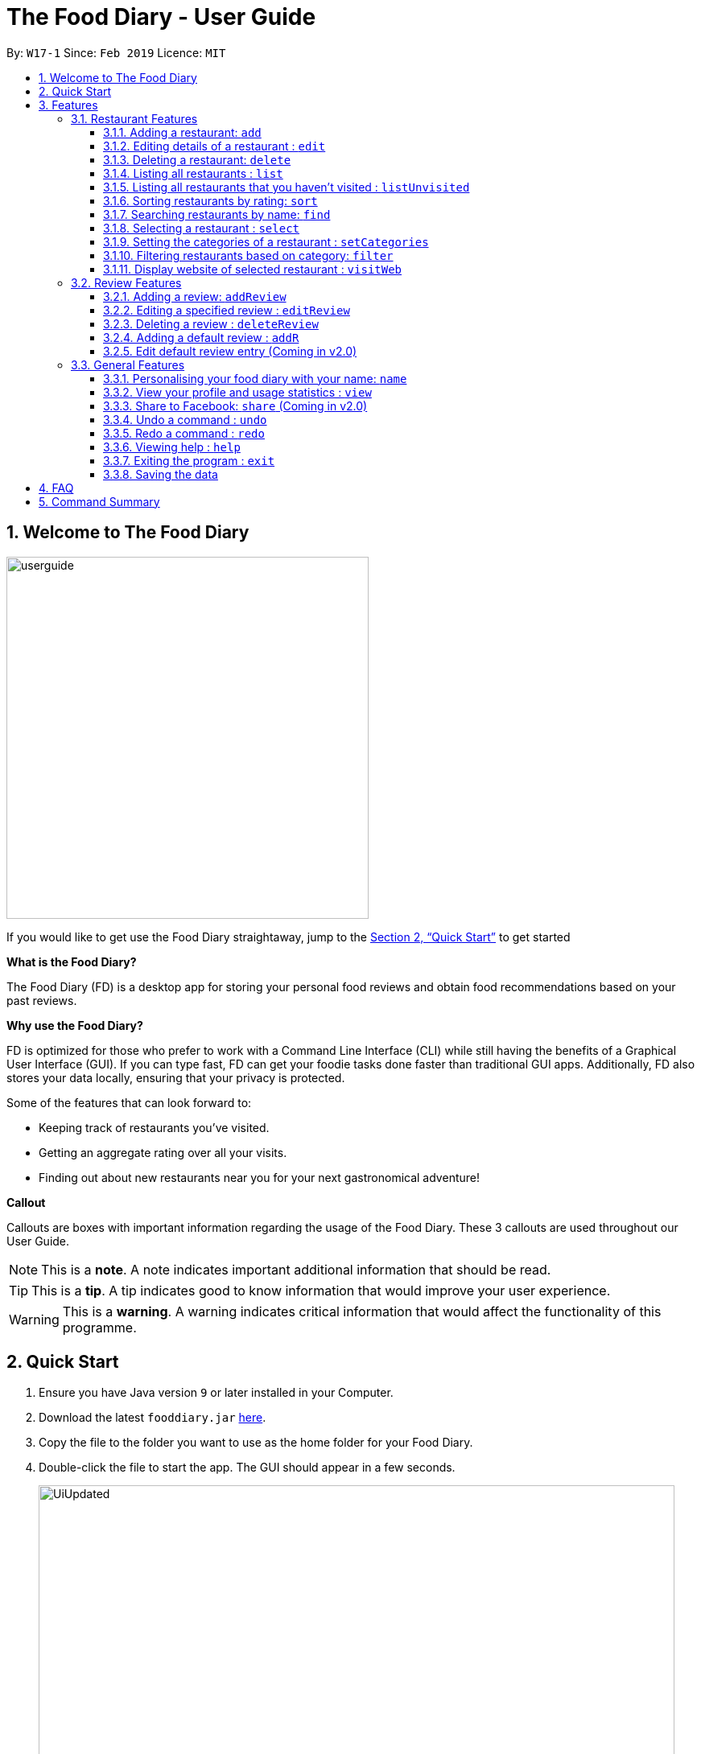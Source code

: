 = The Food Diary - User Guide
:site-section: UserGuide
:toc:
:toclevels: 4
:toc-title:
:toc-placement: preamble
:sectnums:
:imagesDir: images
:stylesDir: stylesheets
:xrefstyle: full
:experimental:
ifdef::env-github[]
:tip-caption: :bulb:
:note-caption: :information_source:
:warning-caption: :warning:
endif::[]
:repoURL: https://github.com/cs2103-ay1819s2-w17-1/main

By: `W17-1`      Since: `Feb 2019`      Licence: `MIT`

// tag::introductionUG[]
== Welcome to The Food Diary

image::userguide.png[float=right, width="450"]
If you would like to get use the Food Diary straightaway, jump to the <<Quick Start>> to get started

**What is the Food Diary? **

The Food Diary (FD) is a desktop app for storing your personal food reviews and obtain food recommendations based on your past reviews.

**Why use the Food Diary? **

FD is optimized for those who prefer to work with a Command Line Interface (CLI) while still having the benefits of a Graphical User Interface (GUI). If you can type fast, FD can get your foodie tasks done faster than traditional GUI apps.
Additionally, FD also stores your data locally, ensuring that your privacy is protected.

Some of the features that can look forward to:

* Keeping track of restaurants you've visited.
* Getting an aggregate rating over all your visits.
* Finding out about new restaurants near you for your next gastronomical adventure!


*Callout*

Callouts are boxes with important information regarding the usage of the Food Diary. These 3 callouts are used throughout our User Guide.
[NOTE]
This is a *note*. A note indicates important additional information that should be read.

[TIP]
This is a *tip*. A tip indicates good to know information that would improve your user experience.

[WARNING]
This is a *warning*. A warning indicates critical information that would affect the functionality of this programme.
// end::introductionUG[]

== Quick Start

.  Ensure you have Java version `9` or later installed in your Computer.
.  Download the latest `fooddiary.jar` link:{repoURL}/releases[here].
.  Copy the file to the folder you want to use as the home folder for your Food Diary.
.  Double-click the file to start the app. The GUI should appear in a few seconds.
+
image::UiUpdated.png[width="790"]
+
.  Type the command in the command box and press kbd:[Enter] to execute it. +
e.g. typing *`help`* and pressing kbd:[Enter] will open the help window.
.  Some example commands you can try:

* *`list`* : lists all restaurants
* *`addReview 1 rr/4 re/delicious`* : adds a review to the 1st restaurant in the list, Astons, with rating 4 with the comment "delicious"
* *`delete 3`* : deletes the 3rd restaurant shown in the list
* *`exit`* : exits the app

.  Refer to <<Features>> for details of each command.

[[Features]]
== Features

====
*Command Format*

* Words in `UPPER_CASE` are the parameters to be supplied by the user e.g. in `add n/NAME`, `NAME` is a parameter which can be used as `add n/Burger King`.
* Items in square brackets are optional. e.g. in `add n/NAME a/ADDRESS po/POSTAL CODE [p/PHONE] [e/EMAIL] [t/TAG]…​ [w/WEBLINK] [o/OPENING_HOURS]`, `PHONE`, `EMAIL`, `TAG`, `WEBLINK` and `OPENING_HOURS` are optional.
* Items with `…`​ after them can be used multiple times including zero times e.g. `[t/TAG]...` can be used as `{nbsp}` (i.e. 0 times), `t/friend`, `t/friend t/family` etc.
* Parameters can be in any order e.g. if the command specifies `re/ENTRY rr/RATING`, `rr/RATING re/ENTRY` is also acceptable.
====

=== Restaurant Features

// tag::addedit[]
==== Adding a restaurant: `add`

You can add a restaurant that is not found in the current list of restaurants. +
Format: `add n/NAME a/ADDRESS po/POSTAL CODE [p/PHONE] [e/EMAIL] [t/TAG]... [w/WEBLINK] [o/OPENING_HOURS]`

****
* To add a restaurant, the minimal information you need to have is its name, address and postal code.
* A restaurant can have any number of tags (including 0).
* A restaurant can have a phone number, email, weblink and opening hours or none.
****

Examples:

* `add n/Astons a/Blk 30 Geylang Street 29, #06-40 po/267951 p/66123024 e/astons@dummy.com w/astons.com.sg o/1000 to 2300`
* `add n/Bangkok Jam p/65272758 e/bangkokjam@example.com a/Blk 30 Lorong 3 Serangoon Gardens, #07-18 po/018956 t/Spicy`
* `add n/KFC a/Bukit Panjang Plaza po/670111`

[NOTE]
====
When you are adding in the Weblink, the Food Diary will check whether the Weblink is valid for you. You need to have internet connection, else
the Food Diary will proceed to add the restaurant without the Weblink.
====

image:NoInternetAdd.PNG[width=640]

_Image 1.1 When there is no internet connection, adding a restaurant with weblink will display this result_

==== Editing details of a restaurant  : `edit`

You can edit the details of a restaurant identified by the index number used in the list. +
Format: `edit INDEX [n/NAME] [p/PHONE] [e/EMAIL] [a/ADDRESS] [po/POSTAL] [t/TAG]... [w/WEBLINK] [o/OPENING HOURS]`

****
* The index refers to the index number shown in the displayed restaurants list.
* The index *must be a positive integer* `1, 2, 3, ...`
****

Examples:

* `edit 2 n/MACS` +
Changes the name of the second restaurant in the list to `MACS`.

[NOTE]
====
When you are editing the Weblink of a restaurant, the Food Diary will check whether the Weblink is valid for you. You need to have internet connection else,
the Food Diary will not edit the Weblink for you.
====
// end::addedit[]

==== Deleting a restaurant: `delete`

Delete a restaurant that is in the current list of restaurants. +
Format: `delete INDEX`

****
* Deletes the restaurant at the specified `INDEX`.
* The index refers to the index number shown in the displayed restaurants list.
* The index *must be a positive integer* 1, 2, 3, ...
****

Examples:

* `delete 1` +
Deletes the first restaurant in the Food Diary.
* `filter Western` +
`delete 2` +
Deletes the second restaurant in the filtered list with the cuisine `Western`.

==== Listing all restaurants : `list`

Shows a list of all restaurants in the Food Diary. +
Format: `list`

Examples:

* `list` +
Returns a list of all the restaurants in the Food Diary.


// tag::listUnvisitedUG[]
==== Listing all restaurants that you haven't visited : `listUnvisited`

Shows a list of all restaurants that haven't been reviewed by you, ranked based on the proximity to the postal code provided by you. +
Format: `listUnvisited po/POSTAL_CODE`

[NOTE]
====
Calculation of proximity is based on postal code provided for the restaurant. If no postal code or an invalid postal code is provided for a restaurant, it will appear at the bottom of the list.
====

Examples:

* `listUnvisited po/267951` +
Returns all the restaurants that has no reviews ranked based on the proximity to a postal code `267951`.

[TIP]
====
If you simply want to view unreviewed restaurants, enter `listUnvisited po/000000`.
====
// end::listUnvisitedUG[]

// tag::sort[]
==== Sorting restaurants by rating: `sort`

Sorting your restaurants from favourite to least favourite, or vice versa, has never been easier.
Order all of the restaurants in the Food Diary from highest to lowest ratings based on the average ratings from all the reviews that you have given each restaurant. +
Format: `sort [or/ORDER] [l/LIMIT]`

[NOTE]
====
* `ORDER` refers to the order in which the restaurants will be sorted and can only take the form of `or/ASC` or `or/DES`, case-insensitive.
** When `sort or/ASC` is executed, the list of restaurants returned will be in ascending order of ratings.
** When `sort or/DES` is executed, the list of restaurants returned will be in descending order of ratings.
* `LIMIT` refers to the number of ranks of restaurants to be displayed and *must be a positive integer* `1, 2, 3, ...`
* If the `LIMIT` you have entered is larger than the number of unique ratings in the list of restaurants, all of the restaurants in the sorted list will be shown.
====

[TIP]
====
* Just want to see your favourite restaurants first? Enter the `sort` command without any parameters to see all of the restaurants, from highest to lowest rating!
====

Examples:

* `sort` or `sort or/DES` +
Both will sort your list of restaurants in descending order of ratings.
* `sort or/asC` or `sort or/ASC` +
Both will sort your list of restaurants in ascending order of ratings.
* `sort or/ASC l/2` +
Your list of restaurants will be sorted in ascending order of ratings and you will only see the restaurants with the 2 lowest ratings displayed.

[NOTE]
====
Restaurants with no reviews will have no ratings, and will thus have an `N.A.` rating. Restaurants with `N.A.` rating will come before
those with positive ratings if in ascending order, and after those with positive ratings if sorted in descending order.
====

Example of usage:

- Before the `sort` command is executed, the following shows the list of restaurants in the restaurant list.

image:beforesort1.png[width="250"] image:beforesort2.png[width="250"]

_Figure 1. List of restaurants before sorting, take note of their unordered ratings_

- After 2 different `sort` commands are executed

|=====================
| image:sortasc.png[width="250"] | image:sortdes.png[width="250"]
| _Figure 2. List of restaurants with the 2 lowest ratings in ascending order is obtained when the command `sort or/ASC l/2` is executed_ | _Figure 3. List of restaurants with the 3 highest ratings in descending order of ratings is obtained when the command `sort or/DES l/3` is executed_
|=====================

// end::sort[]

==== Searching restaurants by name: `find`

Find restaurants with names containing any of the given keywords. +
Format: `find KEYWORD [MORE_KEYWORDS]`

[NOTE]
====
Only full words will be matched e.g. `Mac` would not return `MacDonald's`
====

Examples:

* `find KFC` +
Returns any restaurant with name containing `KFC`.

// tag::select[]
==== Selecting a restaurant : `select`

Select a restaurant based on its index on the list and display information about it. +
Format: `select INDEX`

****
* The index refers to the index number shown in the displayed restaurants list.
* The index *must be a positive integer* `1, 2, 3, ...`
****

Examples:

* `select 3` +
Selects the restaurant in the displayed restaurants list with index 3 and displays its summary and reviews.

image::selectbefore.png[width="450"]
_Figure 1. Before selecting any restaurant_

image::selectafter.png[width="450"]
_Figure 2. After selecting restaurant with index 3, Chilis' summary and reviews are displayed in the second and third (from left to right) respectively_
// end::select[]

// tag::categorization[]
==== Setting the categories of a restaurant : `setCategories`

Sets the categories of a restaurant identified by the index number used in the list. +
Format: `setCategories INDEX [c/CUISINE] [oc/OCCASION] [pr/PRICE_RANGE]`

[TIP]
====
* You can make use of the autocomplete suggestions to type faster!
* When a category's prefix (`c/`, `oc/` or `pr/`) is keyed in, suggestions will appear. Use arrow keys to select the desired
suggestion and press enter. The suggestion will be filled automatically for you!
====

*Step by step guide on how to set categories:*

Step 1: List all the restaurants by typing `list`, then press enter, as shown _below_.

image::setcategories-stepone.png[]
_Figure 1: After typing `list`. Oh no, the categories for Aston's are wrong! It is definitely not Chinese. Let's change it._

Step 2: Choose a restaurant you want to set categories to. Let us choose Astons for this example. Take note that Astons
is identified by *INDEX 1*. Start typing `setCategories 1 c/` as _follows_:

image::setcategories-steptwo.png[]
_Figure 2: Notice suggestions for cuisines will pop up. Use arrow keys to select the desired suggestion and press enter,
or you can also choose to continue typing something not in the suggestions._

Step 3: Continue keying in the occasion prefix after you finished keying in the cuisine. The occasion prefix is `oc/`.
Follow Figure 3 shown _below_.

image::setcategories-stepthree.png[]
_Figure 3: Once again, you can pick the occasion you see in the suggestions or continue typing._

Step 4: Key in the price range next, as demonstrated by _Figure 4 below_. The price range prefix is `pr/`.

image::setcategories-stepfour.png[]
_Figure 4: Pick a price range from the list or just type, whichever is faster for you._

Step 5: Press enter and the categories will be set! Else, you might have made a typo somewhere. You should see the
following status message shown in the _Figure below_.

image::setcategories-stepfive.png[]
_Figure 5: Success!_

[NOTE]
====
* The index refers to the index number shown in the displayed restaurants list.
* You need to ensure that the index entered *must be a positive integer* `1, 2, 3, ...`
* You need to ensure that the `Price Range` entered *must* only consist of 1-5 $ characters. e.g. `$`, `$$$`
* You need to ensure that `Cuisine` and `Occasion` *must* only contain alphanumeric characters and spaces.
* You do not need to worry about capitalization for `Cuisine` and `Occasion`.
e.g. `fast food` will be capitalized to `Fast Food`.
* You can key in categories in any order. e.g. `Price Range` before `Cuisine`
* You can set any number of categories at once.
====

Other examples you can try:

* `setCategories 2 oc/Premium Casual pr/$` +
Sets the categories of the second restaurant in the list to `Premium Casual` for occasion and
`$` for price range.
* `setCategories 3 c/Western` +
Only sets the cuisine of the third restaurant to `Western`.

==== Filtering restaurants based on category: `filter`

Filters and lists the restaurants with categories matching the keywords entered. +
Format: `filter KEYWORD [MORE_KEYWORDS]`

*Step by step guide on how to filter:*

Step 1: Suppose you want to filter out all `Western`, `Japanese`, as well as `Chinese` restaurants. Type `filter
western japanese chinese` into the command box.

Step 2: Press enter again and now all `Western`, `Japanese` and `Chinese` restaurants will be shown.

[NOTE]
====
* You can enter keywords in any case. Filtering is case insensitive. e.g. `western` will match `Western`
* You can filter across categories and also within categories of the same type. e.g. `japanese $`, `japanese western`
* Keying in more keywords will make the filter more general, not specific.
* You can enter keywords in any order. `$ casual` is the same as `casual $`.
* You *must* enter words in full. e.g. `west` will not match `western`
* Restaurants matching at least one keyword will be displayed. e.g. `fast food` will match `hawker food`
====

Some examples you can try:

* `filter fine dining casual` +
Displays restaurants with any category matching `fine`, `dining` or `casual`.
* `filter $ casual western` +
Displays restaurants with any category matching `$`, `casual` or `western`.
// end::categorization[]

// tag::visitweb[]
==== Display website of selected restaurant : `visitWeb`

The restaurant's website can serve as your reference when you are adding it into your restaurant list or when writing a review for the restaurant.

You can display the website of a restaurant identified by the index number used in the list based on its weblink. +
Format: `visitWeb INDEX`

[NOTE]
====
* The index refers to the index number shown in the displayed restaurants list.
* The index *must be a positive integer* 1, 2, 3, ...
====

You can also display the website of any restaurant by entering its url. +
Format: `visitWeb URL` +

This allows you to visit website of any restaurant before they are entered into the list of restaurants in the `FoodDiary`.

Website is displayed on a browser window which shows upon `visitWeb` command.

[NOTE]
====
A URL is a valid link to a website. It should be in this format: local-part.domain and adhere to the following
 contraints:

. The local-part should only contain alphanumeric characters and these special characters, excluding the parentheses,
(!#$%&'*+/=?`{|}~^.-)
. This is followed by a '.' and then a domain name. The domain name must:
.. be at least 2 characters long,
.. start and end with alphanumeric characters,
.. consist of alphanumeric characters, a period or a hyphen for the characters in between, if any.
====

Examples:

* `list` +
`visitWeb 4` +
This command displays the webpage of the 4th Restaurant in your restaurant list.

* `visitWeb www.jollibee.com.ph` +
This command displays webpage of Jollibee as shown below.

image::visitWebJolliB.PNG[width="640"]

_Image 1.1 Result of `visitWeb www.jollibee.com.ph`._

[NOTE]
You need to have internet connection to visit the website of the restaurant.

// end::visitweb[]

// tag::reviewcommands[]
=== Review Features

==== Adding a review: `addReview`

Adds a review to the Food Diary +
Format: `addReview INDEX re/ENTRY rr/RATING`

****
* Adds the review to the restaurant specified by the `INDEX`. The index refers to the index number of the restaurant in the currently displayed list of restaurants. The index *must be a positive integer* 1, 2, 3, ...
* `ENTRY` is a text field that includes both alphabets and numbers.
* `RATING` is a number that has to be a value from 0-5 inclusive. It represents a score out of 5 that is assigned to the restaurant with the added review.
* Both fields (`ENTRY` and `RATING`) are compulsory and must be provided. There are no default values that either will take should the field be unspecified.
****

Examples:

* `addReview 2 re/Peach Pie was amazing rr/4` +
Adds a review to the second restaurant in the list.

==== Editing a specified review : `editReview`

Edit selected fields in a specified entry. +
Format: `editReview INDEX [re/ENTRY] [rr/RATING]`

****
* Edits the review at the specified `INDEX`. The index refers to the index number of the review of the selected Restaurant. The index *must be a positive integer* 1, 2, 3, ...
* A restaurant must be selected via the select command or with a mouse click on the desired restaurant card (see screenshots below for an illustration)
* At least one of the optional fields (either `ENTRY` or `RATING`) must be provided.
* Existing values will be updated to the input values.
****

Steps to execute `editReview` command:

* From the main screen of the application, first select a restaurant by clicking on it with the mouse or using the `select INDEX` command.

image::UG_editReview_selected_restaurant.png[width="480"]
_Figure 1. Upon selecting a restaurant, the reviews of the restaurant will show on the rightmost review panel_

* Following the above, enter the command. Upon successful execution of the command:

image::UG_editReview_command_executed.png[width="480"]
_Figure 2. The above screenshot shows the end-product of the successful execution of `editReview` command_

Examples:

* `editReview 2 re/Food isn't the best` +
Edits the comment of the second review to `Food isn't the best`
* `editReview 2 re/Food isn't the best rr/4` +
Edits the comment of the second review to `Food isn't the best` and the rating to be `4`.

==== Deleting a review : `deleteReview`

Deletes the review from the Food Diary. +
Format: `deleteReview INDEX`

****
* Deletes the review at the specified `INDEX`. The `INDEX` refers to the index number of the review of the selected Restaurant. The index *must be a positive integer* 1, 2, 3, ...
* A restaurant must be selected via the select command or with a mouse click on the desired restaurant card (similar to the above screenshots).
****

Examples:

* `deleteReview 2` +
Deletes the 2nd review of the selected restaurant in the Food Diary.

==== Adding a default review : `addR`

In a real hurry? Fear not because The Food Diary has built in default reviews! You can use this command to quickly add a review with minimal typing. The command and syntax to add default reviews is much shorter and simpler than the normal `addReview` command.

These default reviews are representative of the rating scale from 1 - 5. There is a default review entry associated with each default review rating. They range from:

* Default review of rating 1: "Very poor, never ever go again." to

* Default review of rating 5: "Excellent, must go again."

Format: `addR INDEX NUMBER`

****
* Adds a default review (according to `NUMBER`) to the specified restaurant (according to `INDEX`).
* `NUMBER` indicates the rating of the default rating to add, i.e. if `NUMBER` is 3, the default review of rating 3 and entry "Average, normal" would be added to the indicated restaurant.
* `INDEX` refers to the index number of the restaurant of the currently displayed list of restaurants.. The index *must be a positive integer* 1, 2, 3, ...
* `NUMBER` must take a value of either 1, 2, 3, 4 or 5.
****

Examples:

* `addR 1 4` adds a review of rating 4 and entry "Good, would go again." to the first restaurant on the displayed list.

==== Edit default review entry (Coming in v2.0)

Edits the default review entry according to the specified index. This allows you to customize your default review entries.

Format: `editR NUMBER re/NEW_ENTRY`

****
* Edits the default reviews of the Food Diary according to the `NUMBER` specified, i.e. if `NUMBER` is 3, the default review corresponding to the rating of 3 would be edited.
* `NUMBER` must take a value of either 1, 2, 3, 4 or 5.
* `NEW_ENTRY` is a text field that includes both alphabets and numbers.
****

Examples:

* `editR 4 re/Not too shabby at all` changes the default review corresponding to rating 4 to "Not too shabby at all".

// end::reviewcommands[]

=== General Features

// tag::nameUG[]
==== Personalising your food diary with your name: `name`

Personalise your foodDiary with your name +
Format: `name n/YOUR_NAME`

Examples:

* `name n/Jack The Sheep`


==== View your profile and usage statistics : `view`

Set the cuisine of a restaurant identified by the index number used in the list. +
Format: `view`

Examples:

`view` +
`View personalised statistics for John Doe. You have a total of 7 reviews and a total of 11 restaurants.`

* Example of profile statistics is shown below:

image:viewCommand.png[width="790"]

_Figure 7. Your profile statistics will be reflected in the result command box as pointed out in the picture above_

// end::nameUG[]

// tag::shareFB[]
==== Share to Facebook: `share` (Coming in v2.0)

Share your reviews to Facebook. +
Format: `share INDEX`

****
* You have to use `select` command to select a restaurant whose review will be shared.
* The index refers to the index number of a review shown in the selected restaurant's list of reviews.
* The index *must be a positive integer* `1, 2, 3, ...`
****

Steps to share your review to Facebook:

. Select your desired restaurant by either clicking on it using a mouse or executing the `select INDEX` command, using its index number to replace `INDEX`.
. Enter `share INDEX` command, replacing `INDEX` with the desired review's index number to indicate the review to be shared.
. Enter your login details when prompted by the Facebook pop-up.
. Give write permission to The Food Diary post the review on your Facebook account. Rest assured that your account details would not be retained in The Food Diary to protect your privacy.
. Click the `Share to Wall` button when prompted and you'll see your review on your Facebook wall!

Examples:

* `list` +
`share 2`

[NOTE]
====
You will not be able to share the review to Facebook if you do not give The Food Diary write permission to your Facebook account.
====
// end::shareFB[]

==== Undo a command : `undo`

Undoes your last command. +
Format: `undo`

[NOTE]
This command is only able to undo commands that made a change in the state of the Food Diary.
i.e. Commands such as `select`, `list`, `listUnvisited` and `find` will not be able to be undone using this `undo` command.

==== Redo a command : `redo`

Redoes your `undo` command. +
Format: `redo`

[NOTE]
This command is only able to redo a command that was undone by an `undo` command.

==== Viewing help : `help`

Format: `help`

==== Exiting the program : `exit`

Exits the program. +
Format: `exit`

==== Saving the data

The Food Diary data are saved in the hard disk automatically after any command that changes the data. +
There is no need to save manually.


== FAQ

*Q*: How do I transfer my data to another Computer? +
*A*: Install the app in the other computer and overwrite the empty data file it creates with the file that contains the data of your previous Food Diary folder.

*Q*: How do I return to default screen? +
*A*: Enter the command `list` to show all the restaurants.

== Command Summary

`Restaurant` Commands

* *add* : `add n/NAME p/PHONE e/EMAIL a/ADDRESS po/POSTAL_CODE [t/TAG]... [w/WEBLINK] [o/OPENING_HOURS]` +
e.g. `add n/Astons p/66123024 e/astons@dummy.com a/Blk 30 Geylang Street 29, #06-40 po/267951 w/astons.com.sg`
* *edit* : `edit INDEX [n/NAME] [p/PHONE] [e/EMAIL] [a/ADDRESS] [po/POSTAL_CODE] [t/TAG]... [w/WEBLINK] [o/OPENING HOURS]` +
e.g. `edit 2 n/MACS`
* *delete* : `delete INDEX` +
e.g. `delete 1`
* *list* : `list`
* *listUnvisited* : `listUnvisited po/POSTAL_CODE` +
e.g. `listUnvisited po/267951`
* *sort* : `sort [or/ORDER] [l/LIMIT]`
e.g. `sort or/ASC l/2`
* *find* : `find KEYWORD [MORE_KEYWORDS]`
e.g. `find KFC Chicken`
* *select* : `select INDEX`
e.g. `select 2`
* *setCategories* : `setCategory INDEX [c/CUISINE] [oc/OCCASION] [pr/PRICE_RANGE]` +
e.g. `list` +
     `setCategory 2 c/Fine Dining oc/Wedding pr/$\$$$$`
* *filter* : `filter KEYWORD [MORE_KEYWORDS]` +
e.g. `filter fast food gathering`
* *visitWeb* : `visitWeb INDEX` +
e.g. `list` +
     `visitWeb 1`

`Review` Commands

* *addReview* : `addReview INDEX re/ENTRY rr/RATING` +
e.g. `addReview 2 re/Peach Pie was amazing rr/4`
* *editReview* : `edit INDEX [re/ENTRY] [rr/RATING]` +
e.g. `edit 2 re/Food isn’t the best`
* *deleteReview* : `deleteReview INDEX` +
e.g. `delete 3`

`FoodDiary` Commands

* *name* : `name n/YOUR_NAME` +
e.g. `name n/JackTheSheep`
* *view* : `view` +
e.g. `view`


Miscellaneous

* *undo* : `undo`
* *redo* : `redo`
* *help* : `help`
* *exit* : `exit`
